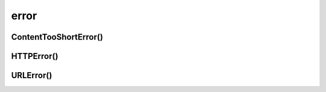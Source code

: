 .. title:: python urllib error

.. meta::
    :description:
        Справочная информация по python модулю urllib.error.
    :keywords:
        python urllib error

.. py:module:: urllib.error

error
=====


ContentTooShortError()
----------------------

.. py:class:: ContentTooShortError()


HTTPError()
-----------

.. py:class:: HTTPError()

    .. py:attribute:: code
    .. py:attribute:: reason
    .. py:attribute:: headers


URLError()
----------

.. py:class:: URLError()

    .. py:attribute:: reason
